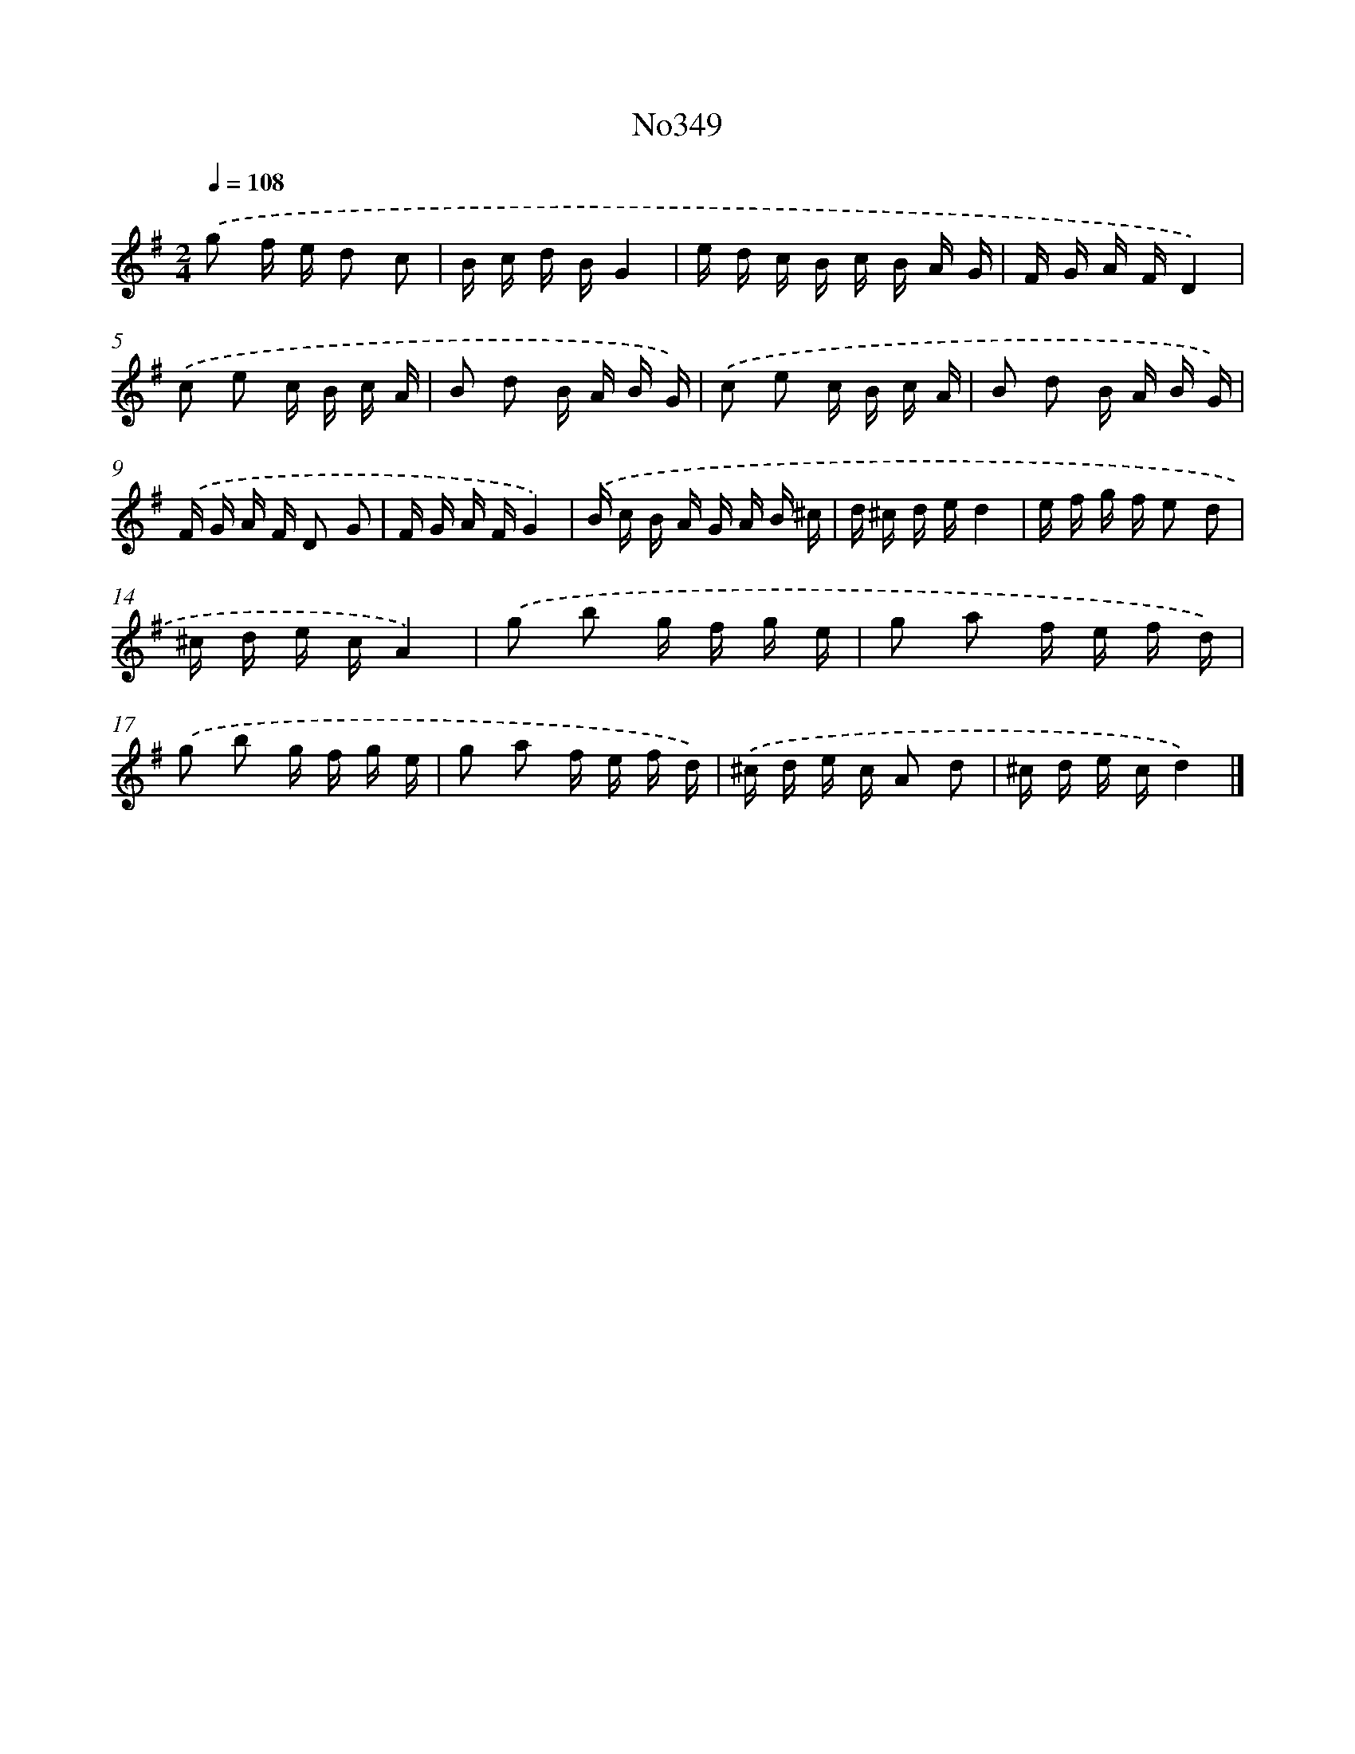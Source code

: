 X: 12259
T: No349
%%abc-version 2.0
%%abcx-abcm2ps-target-version 5.9.1 (29 Sep 2008)
%%abc-creator hum2abc beta
%%abcx-conversion-date 2018/11/01 14:37:23
%%humdrum-veritas 1064411936
%%humdrum-veritas-data 765558503
%%continueall 1
%%barnumbers 0
L: 1/16
M: 2/4
Q: 1/4=108
K: G clef=treble
.('g2 f e d2 c2 |
B c d BG4 |
e d c B c B A G |
F G A FD4) |
.('c2 e2 c B c A |
B2 d2 B A B G) |
.('c2 e2 c B c A |
B2 d2 B A B G) |
.('F G A F D2 G2 |
F G A FG4) |
.('B c B A G A B ^c |
d ^c d ed4 |
e f g f e2 d2 |
^c d e cA4) |
.('g2 b2 g f g e |
g2 a2 f e f d) |
.('g2 b2 g f g e |
g2 a2 f e f d) |
.('^c d e c A2 d2 |
^c d e cd4) |]
